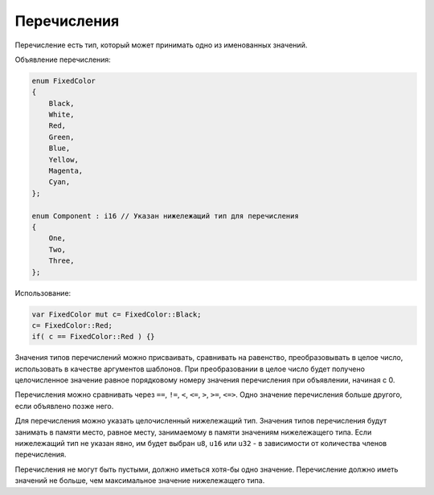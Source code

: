 Перечисления
============

Перечисление есть тип, который может принимать одно из именованных значений.

Объявление перечисления:

.. code-block:: u_spr

   enum FixedColor
   {
       Black,
       White,
       Red,
       Green,
       Blue,
       Yellow,
       Magenta,
       Cyan,
   };

   enum Component : i16 // Указан нижележащий тип для перечисления
   {
       One,
       Two,
       Three,
   };

Использование:

.. code-block:: u_spr

   var FixedColor mut c= FixedColor::Black;
   c= FixedColor::Red;
   if( c == FixedColor::Red ) {}

Значения типов перечислений можно присваивать, сравнивать на равенство, преобразовывать в целое число, использовать в качестве аргументов шаблонов.
При преобразовании в целое число будет получено целочисленное значение равное порядковому номеру значения перечисления при объявлении, начиная с 0.

Перечисления можно сравнивать через ``==``, ``!=``, ``<``, ``<=``, ``>``, ``>=``, ``<=>``.
Одно значение перечисления больше другого, если объявлено позже него.

Для перечисления можно указать целочисленный нижележащий тип. Значения типов перечисления будут занимать в памяти место, равное месту, занимаемому в памяти значениям нижележащего типа.
Если нижележащий тип не указан явно, им будет выбран ``u8``, ``u16`` или ``u32`` - в зависимости от количества членов перечисления.

Перечисления не могут быть пустыми, должно иметься хотя-бы одно значение. Перечисление должно иметь значений не больше, чем максимальное значение нижележащего типа.
